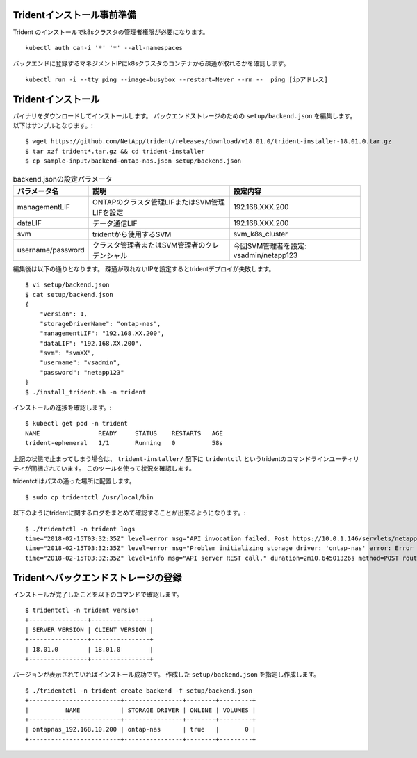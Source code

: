 Tridentインストール事前準備
=============================================================

Trident のインストールでk8sクラスタの管理者権限が必要になります。 ::

    kubectl auth can-i '*' '*' --all-namespaces

バックエンドに登録するマネジメントIPにk8sクラスタのコンテナから疎通が取れるかを確認します。 ::

    kubectl run -i --tty ping --image=busybox --restart=Never --rm --  ping [ipアドレス]


Tridentインストール
=============================================================

バイナリをダウンロードしてインストールします。
バックエンドストレージのための ``setup/backend.json`` を編集します。以下はサンプルとなります。::

    $ wget https://github.com/NetApp/trident/releases/download/v18.01.0/trident-installer-18.01.0.tar.gz
    $ tar xzf trident*.tar.gz && cd trident-installer
    $ cp sample-input/backend-ontap-nas.json setup/backend.json

.. list-table:: backend.jsonの設定パラメータ
    :header-rows: 1

    * - パラメータ名
      - 説明
      - 設定内容
    * - managementLIF
      - ONTAPのクラスタ管理LIFまたはSVM管理LIFを設定
      - 192.168.XXX.200
    * - dataLIF
      - データ通信LIF
      - 192.168.XXX.200
    * - svm
      - tridentから使用するSVM
      - svm_k8s_cluster
    * - username/password
      - クラスタ管理者またはSVM管理者のクレデンシャル
      - 今回SVM管理者を設定: vsadmin/netapp123

編集後は以下の通りとなります。
疎通が取れないIPを設定するとtridentデプロイが失敗します。 ::

    $ vi setup/backend.json
    $ cat setup/backend.json
    {
        "version": 1,
        "storageDriverName": "ontap-nas",
        "managementLIF": "192.168.XX.200",
        "dataLIF": "192.168.XX.200",
        "svm": "svmXX",
        "username": "vsadmin",
        "password": "netapp123"
    }
    $ ./install_trident.sh -n trident


インストールの進捗を確認します。::

    $ kubectl get pod -n trident
    NAME                READY     STATUS    RESTARTS   AGE
    trident-ephemeral   1/1       Running   0          58s


上記の状態で止まってしまう場合は、 ``trident-installer/`` 配下に ``tridentctl`` というtridentのコマンドラインユーティリティが同梱されています。
このツールを使って状況を確認します。

tridentctlはパスの通った場所に配置します。 ::

    $ sudo cp tridentctl /usr/local/bin

以下のようにtridentに関するログをまとめて確認することが出来るようになります。::

    $ ./tridentctl -n trident logs
    time="2018-02-15T03:32:35Z" level=error msg="API invocation failed. Post https://10.0.1.146/servlets/netapp.servlets.admin.XMLrequest_filer: dial tcp 10.0.1.146:443: getsockopt: connection timed out"
    time="2018-02-15T03:32:35Z" level=error msg="Problem initializing storage driver: 'ontap-nas' error: Error initializing ontap-nas driver. Could not determine Data ONTAP API version. Could not read ONTAPI version. Post https://10.0.1.146/servlets/netapp.servlets.admin.XMLrequest_filer: dial tcp 10.0.1.146:443: getsockopt: connection timed out" backend= handler=AddBackend
    time="2018-02-15T03:32:35Z" level=info msg="API server REST call." duration=2m10.64501326s method=POST route=AddBackend uri=/trident/v1/backend


Tridentへバックエンドストレージの登録
=============================================================

インストールが完了したことを以下のコマンドで確認します。 ::

    $ tridentctl -n trident version
    +----------------+----------------+
    | SERVER VERSION | CLIENT VERSION |
    +----------------+----------------+
    | 18.01.0        | 18.01.0        |
    +----------------+----------------+

バージョンが表示されていればインストール成功です。
作成した ``setup/backend.json`` を指定し作成します。 ::

    $ ./tridentctl -n trident create backend -f setup/backend.json
    +-------------------------+----------------+--------+---------+
    |          NAME           | STORAGE DRIVER | ONLINE | VOLUMES |
    +-------------------------+----------------+--------+---------+
    | ontapnas_192.168.10.200 | ontap-nas      | true   |       0 |
    +-------------------------+----------------+--------+---------+



